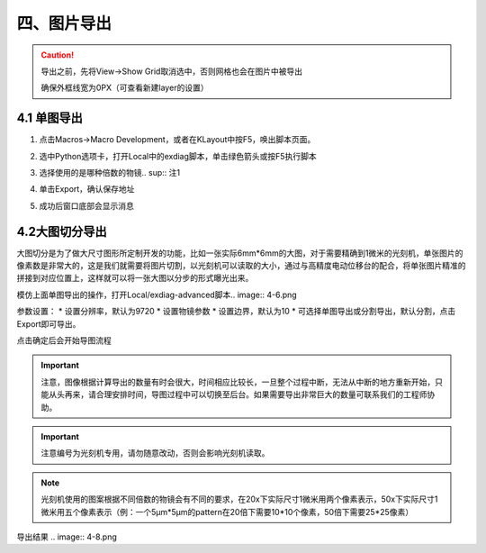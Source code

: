 四、图片导出
=================
.. Caution:: 导出之前，先将View->Show Grid取消选中，否则网格也会在图片中被导出

    .. image:: 4-0.png    
    确保外框线宽为0PX（可查看新建layer的设置）   


4.1 单图导出
-----------------
1. 点击Macros->Macro Development，或者在KLayout中按F5，唤出脚本页面。

.. image:: 4-1.png

2. 选中Python选项卡，打开Local中的exdiag脚本，单击绿色箭头或按F5执行脚本

.. image:: 4-2.png

3. 选择使用的是哪种倍数的物镜.. sup:: 注1

.. image:: 4-3.png

4. 单击Export，确认保存地址

.. image:: 4-4.png

5. 成功后窗口底部会显示消息

.. image:: 4-5.png



4.2大图切分导出
-----------------
大图切分是为了做大尺寸图形所定制开发的功能，比如一张实际6mm*6mm的大图，对于需要精确到1微米的光刻机，单张图片的像素数是非常大的，这是我们就需要将图片切割，以光刻机可以读取的大小，通过与高精度电动位移台的配合，将单张图片精准的拼接到对应位置上，这样就可以将一张大图以分步的形式曝光出来。

模仿上面单图导出的操作，打开Local/exdiag-advanced脚本.. image:: 4-6.png

参数设置：
* 设置分辨率，默认为9720
* 设置物镜参数
* 设置边界，默认为10
* 可选择单图导出或分割导出，默认分割，点击Export即可导出。

.. sidebar:: Image Exporter
    .. image:: 4-7.png

点击确定后会开始导图流程

.. important:: 注意，图像根据计算导出的数量有时会很大，时间相应比较长，一旦整个过程中断，无法从中断的地方重新开始，只能从头再来，请合理安排时间，导图过程中可以切换至后台。如果需要导出非常巨大的数量可联系我们的工程师协助。

.. important:: 注意编号为光刻机专用，请勿随意改动，否则会影响光刻机读取。

.. note:: 光刻机使用的图案根据不同倍数的物镜会有不同的要求，在20x下实际尺寸1微米用两个像素表示，50x下实际尺寸1微米用五个像素表示（例：一个5μm*5μm的pattern在20倍下需要10*10个像素，50倍下需要25*25像素）
 
导出结果 .. image:: 4-8.png